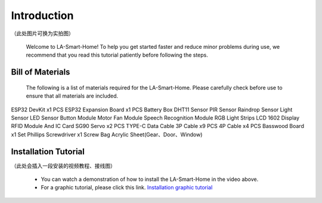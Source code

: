 Introduction
=============
（此处图片可换为实拍图）

  .. image:: _static/1.completed.png


  Welcome to LA-Smart-Home! To help you get started faster and reduce minor problems during use, we recommend that you read this tutorial patiently before following the steps.

Bill of Materials
----------------------
  The following is a list of materials required for the LA-Smart-Home. Please carefully check before use to ensure that all materials are included.


ESP32 DevKit x1 PCS
ESP32 Expansion Board x1 PCS
Battery Box
DHT11 Sensor
PIR Sensor
Raindrop Sensor
Light Sensor
LED Sensor
Button Module
Motor Fan Module
Speech Recognition Module
RGB Light Strips
LCD 1602 Display
RFID Module And IC Card
SG90 Servo x2 PCS
TYPE-C Data Cable
3P Cable x9 PCS
4P Cable x4 PCS
Basswood Board x1 Set
Phillips Screwdriver x1
Screw Bag
Acrylic Sheet(Gear、Door、Window)


Installation Tutorial
----------------------
（此处会插入一段安装的视频教程、接线图）

 - You can watch a demonstration of how to install the LA-Smart-Home  in the video above. 
 - For a graphic tutorial, please click this link. `Installation graphic tutorial <https://lafvin-smart-home.readthedocs.io/en/latest/index.html>`_